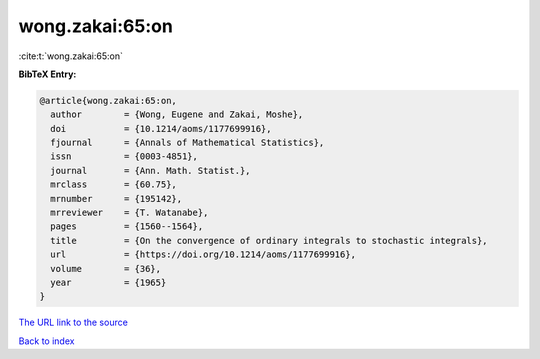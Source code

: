 wong.zakai:65:on
================

:cite:t:`wong.zakai:65:on`

**BibTeX Entry:**

.. code-block:: bibtex

   @article{wong.zakai:65:on,
     author        = {Wong, Eugene and Zakai, Moshe},
     doi           = {10.1214/aoms/1177699916},
     fjournal      = {Annals of Mathematical Statistics},
     issn          = {0003-4851},
     journal       = {Ann. Math. Statist.},
     mrclass       = {60.75},
     mrnumber      = {195142},
     mrreviewer    = {T. Watanabe},
     pages         = {1560--1564},
     title         = {On the convergence of ordinary integrals to stochastic integrals},
     url           = {https://doi.org/10.1214/aoms/1177699916},
     volume        = {36},
     year          = {1965}
   }
`The URL link to the source <https://doi.org/10.1214/aoms/1177699916>`_


`Back to index <../By-Cite-Keys.html>`_
